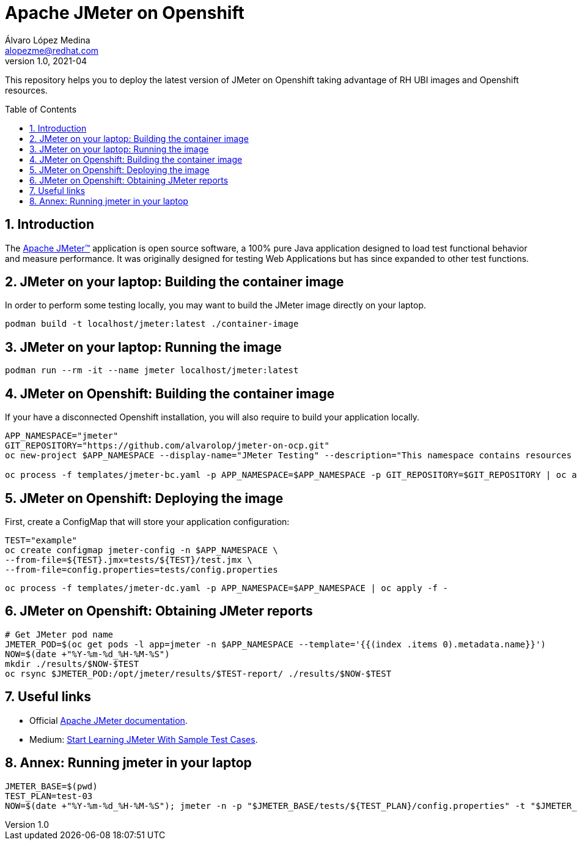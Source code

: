 = Apache JMeter on Openshift
Álvaro López Medina <alopezme@redhat.com>
v1.0, 2021-04
// Create TOC wherever needed
:toc: macro
:sectanchors:
:sectnumlevels: 2
:sectnums: 
:source-highlighter: pygments
:imagesdir: images
// Start: Enable admonition icons
ifdef::env-github[]
:tip-caption: :bulb:
:note-caption: :information_source:
:important-caption: :heavy_exclamation_mark:
:caution-caption: :fire:
:warning-caption: :warning:
endif::[]
ifndef::env-github[]
:icons: font
endif::[]
// End: Enable admonition icons

This repository helps you to deploy the latest version of JMeter on Openshift taking advantage of RH UBI images and Openshift resources.

// Create the Table of contents here
toc::[]

== Introduction

The https://jmeter.apache.org/[Apache JMeter™] application is open source software, a 100% pure Java application designed to load test functional behavior and measure performance. It was originally designed for testing Web Applications but has since expanded to other test functions.

== JMeter on your laptop: Building the container image

In order to perform some testing locally, you may want to build the JMeter image directly on your laptop. 

[source, bash]
----
podman build -t localhost/jmeter:latest ./container-image
----

== JMeter on your laptop: Running the image


[source, bash]
----
podman run --rm -it --name jmeter localhost/jmeter:latest
----




== JMeter on Openshift: Building the container image


If your have a disconnected Openshift installation, you will also require to build your application locally.

[source, bash]
----
APP_NAMESPACE="jmeter"
GIT_REPOSITORY="https://github.com/alvarolop/jmeter-on-ocp.git"
oc new-project $APP_NAMESPACE --display-name="JMeter Testing" --description="This namespace contains resources to deploy JMeter"

oc process -f templates/jmeter-bc.yaml -p APP_NAMESPACE=$APP_NAMESPACE -p GIT_REPOSITORY=$GIT_REPOSITORY | oc apply -f -

----


== JMeter on Openshift: Deploying the image


First, create a ConfigMap that will store your application configuration:
[source, bash]
----
TEST="example"
oc create configmap jmeter-config -n $APP_NAMESPACE \
--from-file=${TEST}.jmx=tests/${TEST}/test.jmx \
--from-file=config.properties=tests/config.properties
----

[source, bash]
----
oc process -f templates/jmeter-dc.yaml -p APP_NAMESPACE=$APP_NAMESPACE | oc apply -f -

----

== JMeter on Openshift: Obtaining JMeter reports

[source, bash]
----
# Get JMeter pod name
JMETER_POD=$(oc get pods -l app=jmeter -n $APP_NAMESPACE --template='{{(index .items 0).metadata.name}}')
NOW=$(date +"%Y-%m-%d_%H-%M-%S")
mkdir ./results/$NOW-$TEST
oc rsync $JMETER_POD:/opt/jmeter/results/$TEST-report/ ./results/$NOW-$TEST
----



== Useful links


* Official https://jmeter.apache.org/usermanual/get-started.html[Apache JMeter documentation].
* Medium: https://medium.com/chaya-thilakumara/start-learning-jmeter-with-sample-test-cases-2dc2a4963b62[Start Learning JMeter With Sample Test Cases].








== Annex: Running jmeter in your laptop

[source, bash]
----
JMETER_BASE=$(pwd)
TEST_PLAN=test-03
NOW=$(date +"%Y-%m-%d_%H-%M-%S"); jmeter -n -p "$JMETER_BASE/tests/${TEST_PLAN}/config.properties" -t "$JMETER_BASE/tests/${TEST_PLAN}/jmeter-test-plan.jmx" -l "$JMETER_BASE/results/${NOW}-${TEST_PLAN}.jtl" -e -o "$JMETER_BASE/results/${NOW}-${TEST_PLAN}-report"
----